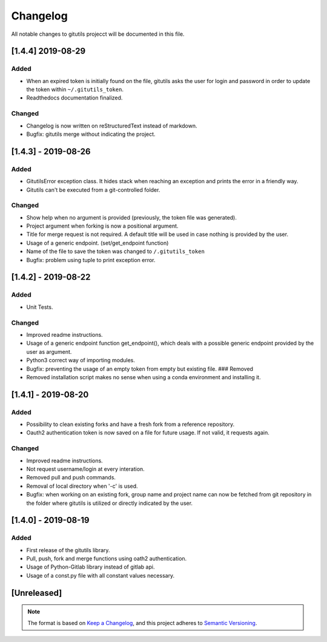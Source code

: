 Changelog
=========

All notable changes to gitutils projecct will be documented in this
file.

[1.4.4] 2019-08-29
------------
Added
~~~~~
-  When an expired token is initially found on the file, gitutils asks the user for login and password in order to update the token within ``~/.gitutils_token``.
-  Readthedocs documentation finalized.

Changed
~~~~~~~
-  Changelog is now written on reStructuredText instead of markdown.
-  Bugfix: gitutils merge without indicating the project.

[1.4.3] - 2019-08-26
--------------------

Added
~~~~~

-  GitutilsError exception class. It hides stack when reaching an
   exception and prints the error in a friendly way.
-  Gitutils can't be executed from a git-controlled folder.

Changed
~~~~~~~
-  Show help when no argument is provided (previously, the token file
   was generated).
-  Project argument when forking is now a positional argument.
-  Title for merge request is not required. A default title will be used
   in case nothing is provided by the user.
-  Usage of a generic endpoint. (set/get\_endpoint function)
-  Name of the file to save the token was changed to
   ``/.gitutils_token``
-  Bugfix: problem using tuple to print exception error.

[1.4.2] - 2019-08-22
--------------------

Added
~~~~~

-  Unit Tests.

Changed
~~~~~~~
-  Improved readme instructions.
-  Usage of a generic endpoint function get\_endpoint(), which deals
   with a possible generic endpoint provided by the user as argument.
-  Python3 correct way of importing modules.
-  Bugfix: preventing the usage of an empty token from empty but
   existing file. ### Removed
-  Removed installation script makes no sense when using a conda environment and
   installing it.

[1.4.1] - 2019-08-20
--------------------

Added
~~~~~

-  Possibility to clean existing forks and have a fresh fork from a
   reference repository.
-  Oauth2 authentication token is now saved on a file for future usage.
   If not valid, it requests again.

Changed
~~~~~~~
-  Improved readme instructions.
-  Not request username/login at every interation.
-  Removed pull and push commands.
-  Removal of local directory when '-c' is used.
-  Bugfix: when working on an existing fork, group name and project name
   can now be fetched from git repository in the folder where gitutils
   is utilized or directly indicated by the user.

[1.4.0] - 2019-08-19
--------------------

Added
~~~~~

-  First release of the gitutils library.
-  Pull, push, fork and merge functions using oath2 authentication.
-  Usage of Python-Gitlab library instead of gitlab api.
-  Usage of a const.py file with all constant values necessary.

[Unreleased]
------------


.. note:: The format is based on `Keep a Changelog <https://keepachangelog.com/en/1.0.0/>`__, and this project adheres to `Semantic Versioning <https://semver.org/spec/v2.0.0.html>`__.